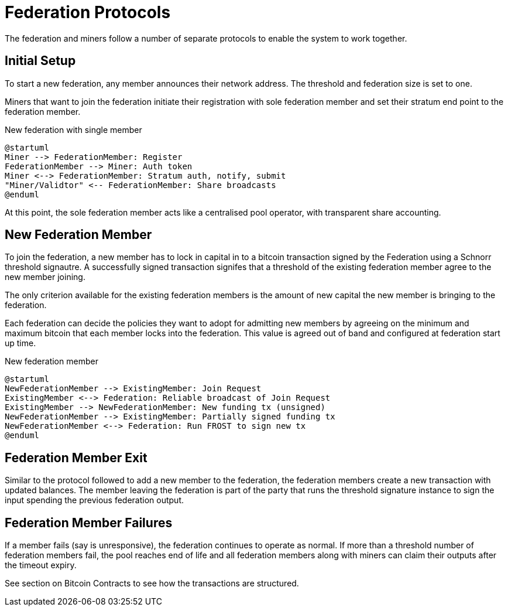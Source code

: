 = Federation Protocols

The federation and miners follow a number of separate protocols to
enable the system to work together.

== Initial Setup

To start a new federation, any member announces their network
address. The threshold and federation size is set to one.

Miners that want to join the federation initiate their registration
with sole federation member and set their stratum end point to the
federation member.

.New federation with single member
[plantuml, target=intial-setup]
....
@startuml
Miner --> FederationMember: Register
FederationMember --> Miner: Auth token
Miner <--> FederationMember: Stratum auth, notify, submit
"Miner/Validtor" <-- FederationMember: Share broadcasts
@enduml
....

At this point, the sole federation member acts like a centralised pool
operator, with transparent share accounting.

== New Federation Member

To join the federation, a new member has to lock in capital in to a
bitcoin transaction signed by the Federation using a Schnorr threshold
signautre. A successfully signed transaction signifes that a threshold
of the existing federation member agree to the new member joining.

The only criterion available for the existing federation members is the
amount of new capital the new member is bringing to the federation.

Each federation can decide the policies they want to adopt for
admitting new members by agreeing on the minimum and maximum bitcoin
that each member locks into the federation. This value is agreed out of
band and configured at federation start up time.

.New federation member
[plantuml, target=intial-setup]
....
@startuml
NewFederationMember --> ExistingMember: Join Request
ExistingMember <--> Federation: Reliable broadcast of Join Request
ExistingMember --> NewFederationMember: New funding tx (unsigned)
NewFederationMember --> ExistingMember: Partially signed funding tx
NewFederationMember <--> Federation: Run FROST to sign new tx
@enduml
....

== Federation Member Exit

Similar to the protocol followed to add a new member to the federation,
the federation members create a new transaction with updated
balances. The member leaving the federation is part of the party that
runs the threshold signature instance to sign the input spending the
previous federation output.

== Federation Member Failures

If a member fails (say is unresponsive), the federation continues to
operate as normal. If more than a threshold number of federation
members fail, the pool reaches end of life and all federation members
along with miners can claim their outputs after the timeout expiry.

See section on Bitcoin Contracts to see how the transactions are
structured.

